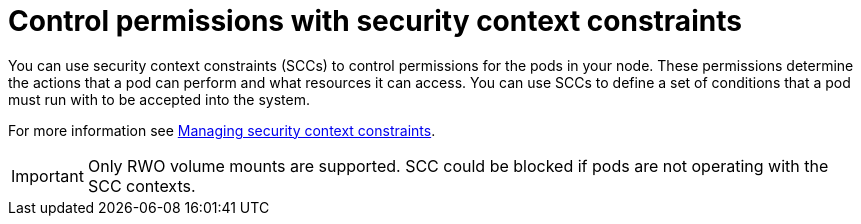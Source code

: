 // Module included in the following assemblies:
//
// * microshift_storage/understanding-persistent-storage-microshift.adoc

:_mod-docs-content-type: CONCEPT
[id=microshift-control-permissions-security-context-constraints_{context}]
= Control permissions with security context constraints

You can use security context constraints (SCCs) to control permissions for the pods in your node. These permissions determine the actions that a pod can perform and what resources it can access. You can use SCCs to define a set of conditions that a pod must run with to be accepted into the system.

For more information see link:https://docs.openshift.com/container-platform/4.16/authentication/managing-security-context-constraints.html[Managing security context constraints].

[IMPORTANT]
====
Only RWO volume mounts are supported. SCC could be blocked if pods are not operating with the SCC contexts.
====
